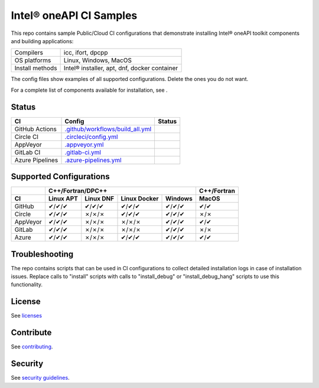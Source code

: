 .. SPDX-FileCopyrightText: 2020 Intel Corporation
..
.. SPDX-License-Identifier: CC-BY-4.0

============================
Intel\ |r| oneAPI CI Samples
============================

.. image:: https://api.reuse.software/badge/github.com/oneapi-src/oneapi-ci
   :target: https://api.reuse.software/info/github.com/oneapi-src/oneapi-ci
   :alt: REUSE status

This repo contains sample Public/Cloud CI configurations that
demonstrate installing Intel\ |r| oneAPI toolkit components and building
applications:

===============  ===========================================
Compilers        icc, ifort, dpcpp
OS platforms     Linux, Windows, MacOS
Install methods  Intel\ |r| installer, apt, dnf, docker container
===============  ===========================================

The config files show examples of all supported configurations. Delete
the ones you do not want.

For a complete list of components available for installation, 
see |ListComponentsStatus|.

Status
======

==================  ==================================  ================
CI                  Config                              Status
==================  ==================================  ================
GitHub Actions      `.github/workflows/build_all.yml`_  |GitHubStatus|
Circle CI           `.circleci/config.yml`_             |CircleStatus|
AppVeyor            `.appveyor.yml`_                    |AppVeyorStatus|
GitLab CI           `.gitlab-ci.yml`_                   |GitLabStatus|
Azure Pipelines     `.azure-pipelines.yml`_             |AzureStatus|
==================  ==================================  ================


Supported Configurations
========================

======== =========== =========== ============ =========== ===========
\            C++/Fortran/DPC++                            C++/Fortran
-------- ------------------------------------------------ -----------
CI       Linux APT   Linux DNF   Linux Docker Windows     MacOS
======== =========== =========== ============ =========== ===========
GitHub   |c|/|c|/|c| |c|/|c|/|c| |c|/|c|/|c|  |c|/|c|/|c| |c|/|c|
Circle   |c|/|c|/|c| |x|/|x|/|x| |c|/|c|/|c|  |c|/|c|/|c| |x|/|x|
AppVeyor |c|/|c|/|c| |x|/|x|/|x| |x|/|x|/|x|  |c|/|c|/|c| |c|/|c|
GitLab   |c|/|c|/|c| |x|/|x|/|x| |x|/|x|/|x|  |c|/|c|/|c| |x|/|x|
Azure    |c|/|c|/|c| |x|/|x|/|x| |c|/|c|/|c|  |c|/|c|/|c| |c|/|c|
======== =========== =========== ============ =========== ===========


Troubleshooting
===============

The repo contains scripts that can be used in CI configurations to
collect detailed installation logs in case of installation
issues. Replace calls to "install" scripts with calls to
"install_debug" or "install_debug_hang" scripts to use this
functionality.

License
=======

See licenses_

Contribute
==========

See contributing_.

Security
========

See `security guidelines`_.

.. _licenses: LICENSES
.. _contributing: CONTRIBUTING.rst
.. _`security guidelines`: https://www.intel.com/content/www/us/en/security-center/default.html

.. _`.travis.yml`: .travis.yml
.. _`.circleci/config.yml`: .circleci/config.yml
.. _`.appveyor.yml`: .appveyor.yml
.. _`.gitlab-ci.yml`: .gitlab-ci.yml
.. _`.github/workflows/build_all.yml`: .github/workflows/build_all.yml
.. _`.azure-pipelines.yml`: .azure-pipelines.yml

.. |GitHubStatus| image:: https://github.com/mmzakhar/oneapi-ci/workflows/build_all/badge.svg
   :target: https://github.com/mmzakhar/oneapi-ci/actions?query=workflow%3Abuild_all
   :alt: Build status
.. |CircleStatus| image:: https://circleci.com/gh/oneapi-src/oneapi-ci.svg
   :target: https://circleci.com/gh/oneapi-src/oneapi-ci
   :alt: Build status
.. |AppVeyorStatus| image:: https://ci.appveyor.com/api/projects/status/y06fiwtls22x7475?svg=true
   :target: https://ci.appveyor.com/project/mmzakhar/oneapi-ci
   :alt: Build status
.. |GitLabStatus| image:: https://gitlab.com/mmzakhar/oneapi-ci/badges/master/pipeline.svg
   :target: https://gitlab.com/mmzakhar/oneapi-ci/-/commits/master
   :alt: Build status
.. |AzureStatus| image:: https://dev.azure.com/maximmzakharov/oneapi-ci/_apis/build/status/mmzakhar.oneapi-ci?branchName=master
   :target: https://dev.azure.com/maximmzakharov/oneapi-ci/_build
   :alt: Build status
.. |ListComponentsStatus| image:: https://github.com/mmzakhar/oneapi-ci/workflows/list_components/badge.svg
   :target: https://github.com/mmzakhar/oneapi-ci/actions?query=workflow%3Alist_components
   :alt: Build status
   
.. |r| unicode:: U+000AE
.. |c| unicode:: U+2714
.. |x| unicode:: U+2717
